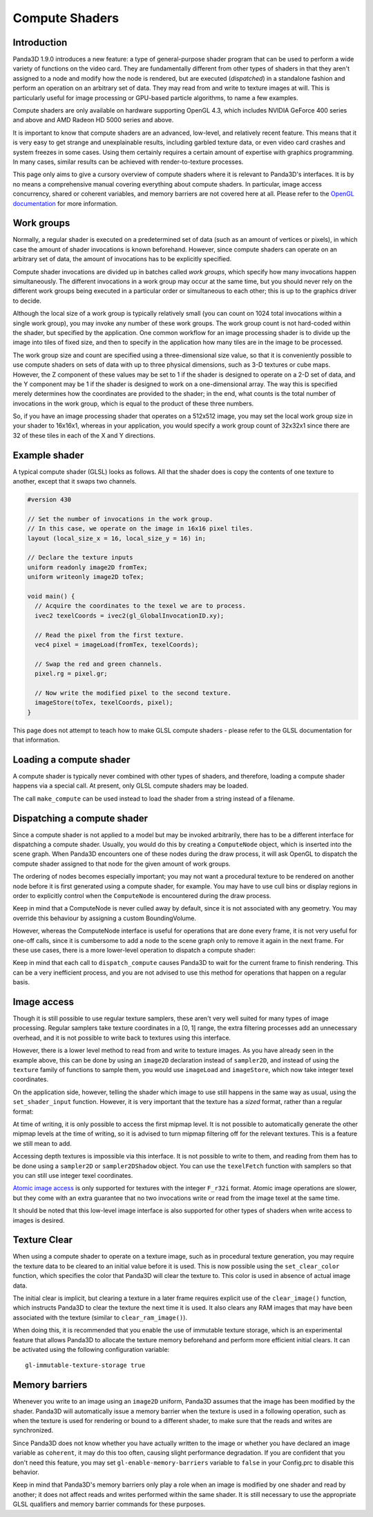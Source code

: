 .. _compute-shaders:

Compute Shaders
===============

Introduction
------------

Panda3D 1.9.0 introduces a new feature: a type of general-purpose shader program
that can be used to perform a wide variety of functions on the video card.
They are fundamentally different from other types of shaders in that they aren't
assigned to a node and modify how the node is rendered, but are executed
(*dispatched*) in a standalone fashion and perform an operation on an arbitrary
set of data. They may read from and write to texture images at will. This is
particularly useful for image processing or GPU-based particle algorithms, to
name a few examples.

Compute shaders are only available on hardware supporting OpenGL 4.3, which
includes NVIDIA GeForce 400 series and above and AMD Radeon HD 5000 series and
above.

It is important to know that compute shaders are an advanced, low-level, and
relatively recent feature. This means that it is very easy to get strange and
unexplainable results, including garbled texture data, or even video card
crashes and system freezes in some cases. Using them certainly requires a
certain amount of expertise with graphics programming. In many cases, similar
results can be achieved with render-to-texture processes.

This page only aims to give a cursory overview of compute shaders where it is
relevant to Panda3D's interfaces. It is by no means a comprehensive manual
covering everything about compute shaders. In particular, image access
concurrency, shared or coherent variables, and memory barriers are not covered
here at all. Please refer to the
`OpenGL documentation <http://www.opengl.org/wiki/Compute_Shader>`__ for more
information.

Work groups
-----------

Normally, a regular shader is executed on a predetermined set of data (such as
an amount of vertices or pixels), in which case the amount of shader invocations
is known beforehand. However, since compute shaders can operate on an arbitrary
set of data, the amount of invocations has to be explicitly specified.

Compute shader invocations are divided up in batches called *work groups*, which
specify how many invocations happen simultaneously. The different invocations in
a work group may occur at the same time, but you should never rely on the
different work groups being executed in a particular order or simultaneous to
each other; this is up to the graphics driver to decide.

Although the local size of a work group is typically relatively small (you can
count on 1024 total invocations within a single work group), you may invoke any
number of these work groups. The work group count is not hard-coded within the
shader, but specified by the application. One common workflow for an image
processing shader is to divide up the image into tiles of fixed size, and then
to specify in the application how many tiles are in the image to be processed.

The work group size and count are specified using a three-dimensional size
value, so that it is conveniently possible to use compute shaders on sets of
data with up to three physical dimensions, such as 3-D textures or cube maps.
However, the Z component of these values may be set to 1 if the shader is
designed to operate on a 2-D set of data, and the Y component may be 1 if the
shader is designed to work on a one-dimensional array. The way this is specified
merely determines how the coordinates are provided to the shader; in the end,
what counts is the total number of invocations in the work group, which is equal
to the product of these three numbers.

So, if you have an image processing shader that operates on a 512x512 image, you
may set the local work group size in your shader to 16x16x1, whereas in your
application, you would specify a work group count of 32x32x1 since there are 32
of these tiles in each of the X and Y directions.

Example shader
--------------

A typical compute shader (GLSL) looks as follows. All that the shader does is
copy the contents of one texture to another, except that it swaps two channels.

.. code-block:: glsl

   #version 430

   // Set the number of invocations in the work group.
   // In this case, we operate on the image in 16x16 pixel tiles.
   layout (local_size_x = 16, local_size_y = 16) in;

   // Declare the texture inputs
   uniform readonly image2D fromTex;
   uniform writeonly image2D toTex;

   void main() {
     // Acquire the coordinates to the texel we are to process.
     ivec2 texelCoords = ivec2(gl_GlobalInvocationID.xy);

     // Read the pixel from the first texture.
     vec4 pixel = imageLoad(fromTex, texelCoords);

     // Swap the red and green channels.
     pixel.rg = pixel.gr;

     // Now write the modified pixel to the second texture.
     imageStore(toTex, texelCoords, pixel);
   }

This page does not attempt to teach how to make GLSL compute shaders - please
refer to the GLSL documentation for that information.

Loading a compute shader
------------------------

A compute shader is typically never combined with other types of shaders, and
therefore, loading a compute shader happens via a special call. At present, only
GLSL compute shaders may be loaded.

.. only:: python

   .. code-block:: python

      shader = Shader.load_compute(Shader.SL_GLSL, "compute_shader.glsl")

.. only:: cpp

   .. code-block:: cpp

      PT(Shader) shader;
      shader = Shader::load_compute(Shader::SL_GLSL, "compute_shader.glsl");

The call ``make_compute`` can be used instead to load the shader from a string
instead of a filename.

Dispatching a compute shader
----------------------------

Since a compute shader is not applied to a model but may be invoked arbitrarily,
there has to be a different interface for dispatching a compute shader.
Usually, you would do this by creating a ``ComputeNode`` object, which is
inserted into the scene graph. When Panda3D encounters one of these nodes during
the draw process, it will ask OpenGL to dispatch the compute shader assigned to
that node for the given amount of work groups.

.. only:: python

   .. code-block:: python

      # Create the node
      node = ComputeNode("compute")

      # We want to call it on a 512x512 image, keeping in
      # mind that the shader has a work group size of 16x16.
      node.add_dispatch(512 / 16, 512 / 16, 1)

      # Put the node into the scene graph.
      node_path = render.attach_new_node(node)

      # Assign the shader and the shader inputs.
      shader = Shader.load_compute(Shader.SL_GLSL, "compute_shader.glsl")
      node_path.set_shader(shader)
      node_path.set_shader_input("fromTex", myTex1)
      node_path.set_shader_input("toTex", myTex2)

.. only:: cpp

   .. code-block:: cpp

      PT(ComputeNode) node = new ComputeNode("compute");

      // We want to call it on a 512x512 image, keeping in
      // mind that the shader has a work group size of 16x16.
      node->add_dispatch(512 / 16, 512 / 16, 1);

      // Put the node into the scene graph.
      NodePath node_path = render.attach_new_node(node);

      // Assign the shader and the shader inputs.
      PT(Shader) shader = Shader::load_compute(Shader::SL_GLSL, "compute_shader.glsl");
      node_path.set_shader(shader);
      node_path.set_shader_input("fromTex", myTex1);
      node_path.set_shader_input("toTex", myTex2);

The ordering of nodes becomes especially important; you may not want a
procedural texture to be rendered on another node before it is first generated
using a compute shader, for example. You may have to use cull bins or display
regions in order to explicitly control when the ``ComputeNode`` is encountered
during the draw process.

Keep in mind that a ComputeNode is never culled away by default, since it is not
associated with any geometry. You may override this behaviour by assigning a
custom BoundingVolume.

However, whereas the ComputeNode interface is useful for operations that are
done every frame, it is not very useful for one-off calls, since it is
cumbersome to add a node to the scene graph only to remove it again in the next
frame. For these use cases, there is a more lower-level operation to dispatch a
compute shader:

.. only:: python

   .. code-block:: python

      # Create a dummy node and apply the shader to it
      shader = Shader.load_compute(Shader.SL_GLSL, "compute_shader.glsl")
      dummy = NodePath("dummy")
      dummy.set_shader(shader)
      dummy.set_shader_input("fromTex", myTex1)
      dummy.set_shader_input("toTex", myTex2)

      # Retrieve the underlying ShaderAttrib
      sattr = dummy.get_attrib(ShaderAttrib)

      # Dispatch the compute shader, right now!
      base.graphicsEngine.dispatch_compute((32, 32, 1), sattr, base.win.get_gsg())

.. only:: cpp

   .. code-block:: cpp

      // Create a dummy node and apply the shader to it
      PT(Shader) shader = Shader::load_compute(Shader::SL_GLSL, "compute_shader.glsl");
      NodePath dummy("dummy");
      dummy.set_shader(shader);
      dummy.set_shader_input("fromTex", myTex1);
      dummy.set_shader_input("toTex", myTex2);

      // Retrieve the underlying ShaderAttrib
      CPT(ShaderAttrib) sattr = DCAST(ShaderAttrib,
        dummy.get_attrib(ShaderAttrib::get_class_type()));

      // Our image has 32x32 tiles
      LVecBase3i work_groups(512/16, 512/16, 1);

      // Dispatch the compute shader, right now!
      GraphicsEngine *engine = GraphicsEngine::get_global_ptr();
      engine->dispatch_compute(work_groups, sattr, win->get_gsg());

Keep in mind that each call to ``dispatch_compute`` causes Panda3D to wait for
the current frame to finish rendering. This can be a very inefficient process,
and you are not advised to use this method for operations that happen on a
regular basis.

Image access
------------

Though it is still possible to use regular texture samplers, these aren't very
well suited for many types of image processing. Regular samplers take texture
coordinates in a [0, 1] range, the extra filtering processes add an unnecessary
overhead, and it is not possible to write back to textures using this interface.

However, there is a lower level method to read from and write to texture images.
As you have already seen in the example above, this can be done by using an
``image2D`` declaration instead of ``sampler2D``, and instead of using the
``texture`` family of functions to sample them, you would use ``imageLoad`` and
``imageStore``, which now take integer texel coordinates.

On the application side, however, telling the shader which image to use still
happens in the same way as usual, using the ``set_shader_input`` function.
However, it is very important that the texture has a *sized* format, rather than
a regular format:

.. only:: python

   .. code-block:: python

      # WRONG
      tex.set_format(Texture.F_rgba)

      # RIGHT
      tex.set_format(Texture.F_rgba8)

      node_path.set_shader_input('fromTex', tex)

.. only:: cpp

   .. code-block:: cpp

      // WRONG
      tex->set_format(Texture::F_rgba);

      // RIGHT
      tex->set_format(Texture::F_rgba8);

      node_path.set_shader_input("fromTex", tex);

At time of writing, it is only possible to access the first mipmap level. It is
not possible to automatically generate the other mipmap levels at the time of
writing, so it is advised to turn mipmap filtering off for the relevant
textures. This is a feature we still mean to add.

Accessing depth textures is impossible via this interface. It is not possible to
write to them, and reading from them has to be done using a ``sampler2D`` or
``sampler2DShadow`` object. You can use the ``texelFetch`` function with
samplers so that you can still use integer texel coordinates.

`Atomic image access <http://www.opengl.org/wiki/Image_Load_Store#Atomic_operations>`__
is only supported for textures with the integer ``F_r32i`` format. Atomic image
operations are slower, but they come with an extra guarantee that no two
invocations write or read from the image texel at the same time.

It should be noted that this low-level image interface is also supported for
other types of shaders when write access to images is desired.

Texture Clear
-------------

When using a compute shader to operate on a texture image, such as in procedural
texture generation, you may require the texture data to be cleared to an initial
value before it is used. This is now possible using the ``set_clear_color``
function, which specifies the color that Panda3D will clear the texture to. This
color is used in absence of actual image data.

.. only:: python

   .. code-block:: python

      # Set up a texture for procedural generation.
      tex = Texture("procedural-normal-map")
      tex.setup_2d_texture(512, 512, Texture.T_unsigned_byte, Texture.F_rgb8)

      # Set the initial color of the texture.
      tex.set_clear_color((0.5, 0.5, 1.0, 0.0))

.. only:: cpp

   .. code-block:: cpp

      // Set up a texture for procedural generation.
      PT(Texture) tex = new Texture("procedural-normal-map");
      tex->setup_2d_texture(512, 512, Texture::T_unsigned_byte, Texture::F_rgb8);

      // Set the initial color of the texture.
      LColor clear_color(0.5f, 0.5f, 1.0f, 0.0f);
      tex->set_clear_color(clear_color);

The initial clear is implicit, but clearing a texture in a later frame requires
explicit use of the ``clear_image()`` function, which instructs Panda3D to clear
the texture the next time it is used. It also clears any RAM images that may
have been associated with the texture (similar to ``clear_ram_image()``).

.. only:: python

   .. code-block:: python

      # Tell Panda to fill the texture with a red color on the GPU.
      tex.set_clear_color((1.0, 0.0, 0.0, 0.0))
      tex.clear_image()

.. only:: cpp

   .. code-block:: cpp

      // Tell Panda to fill the texture with a red color on the GPU.
      LColor clear_color(1.0f, 0.0f, 0.0f, 0.0f);
      tex->set_clear_color(clear_color);
      tex->clear_image();

When doing this, it is recommended that you enable the use of immutable texture
storage, which is an experimental feature that allows Panda3D to allocate the
texture memory beforehand and perform more efficient initial clears. It can be
activated using the following configuration variable::

   gl-immutable-texture-storage true

Memory barriers
---------------

Whenever you write to an image using an ``image2D`` uniform, Panda3D assumes
that the image has been modified by the shader. Panda3D will automatically issue
a memory barrier when the texture is used in a following operation, such as when
the texture is used for rendering or bound to a different shader, to make sure
that the reads and writes are synchronized.

Since Panda3D does not know whether you have actually written to the image or
whether you have declared an image variable as ``coherent``, it may do this too
often, causing slight performance degradation. If you are confident that you
don't need this feature, you may set ``gl-enable-memory-barriers`` variable to
``false`` in your Config.prc to disable this behavior.

Keep in mind that Panda3D's memory barriers only play a role when an image is
modified by one shader and read by another; it does not affect reads and writes
performed within the same shader. It is still necessary to use the appropriate
GLSL qualifiers and memory barrier commands for these purposes.
